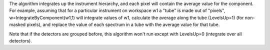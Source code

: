 The algorithm integrates up the instrument hierarchy, and each pixel
will contain the average value for the component. For example, assuming
that for a particular instrument on workspace w1 a "tube" is made out of
"pixels", w=IntegrateByComponent(w1,1) will integrate values of w1,
calculate the average along the tube (LevelsUp=1) (for non-masked
pixels), and replace the value of each spectrum in a tube with the
average value for that tube.

Note that if the detectors are grouped before, this algorithm won't run
except with LevelsUp=0 (integrate over all detectors).
